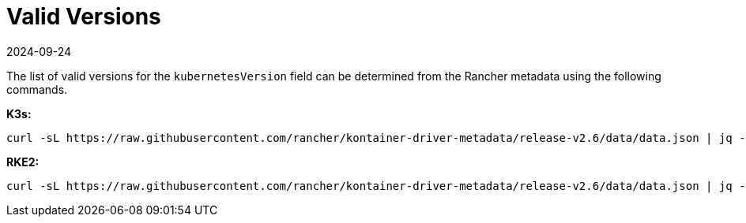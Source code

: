 = Valid Versions
:revdate: 2024-09-24
:page-revdate: {revdate}

The list of valid versions for the `kubernetesVersion` field can be determined
from the Rancher metadata using the following commands.

*K3s:*

[,bash]
----
curl -sL https://raw.githubusercontent.com/rancher/kontainer-driver-metadata/release-v2.6/data/data.json | jq -r '.k3s.releases[].version'
----

*RKE2:*

[,bash]
----
curl -sL https://raw.githubusercontent.com/rancher/kontainer-driver-metadata/release-v2.6/data/data.json | jq -r '.rke2.releases[].version'
----
